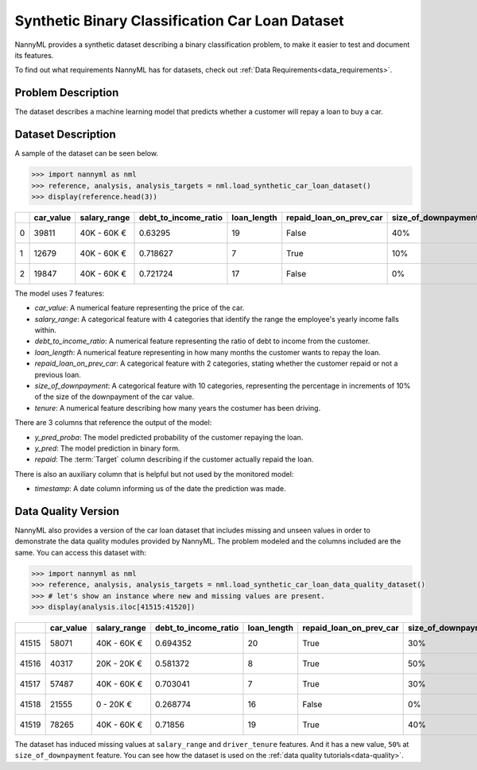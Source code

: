 .. _dataset-synthetic-binary-car-loan:

================================================
Synthetic Binary Classification Car Loan Dataset
================================================

NannyML provides a synthetic dataset describing a binary classification problem,
to make it easier to test and document its features.

To find out what requirements NannyML has for datasets, check out :ref:`Data Requirements<data_requirements>`.

Problem Description
===================

The dataset describes a machine learning model that predicts whether a customer
will repay a loan to buy a car.

Dataset Description
===================

A sample of the dataset can be seen below.

.. code-block:: python

    >>> import nannyml as nml
    >>> reference, analysis, analysis_targets = nml.load_synthetic_car_loan_dataset()
    >>> display(reference.head(3))


+----+-------------+----------------+------------------------+---------------+---------------------------+-----------------------+-----------------+----------------+----------+----------+-------------------------+
|    |   car_value | salary_range   |   debt_to_income_ratio |   loan_length | repaid_loan_on_prev_car   | size_of_downpayment   |   driver_tenure |   y_pred_proba |   y_pred |   repaid | timestamp               |
+====+=============+================+========================+===============+===========================+=======================+=================+================+==========+==========+=========================+
|  0 |       39811 | 40K - 60K €    |               0.63295  |            19 | False                     | 40%                   |        0.212653 |           0.99 |        1 |        1 | 2018-01-01 00:00:00.000 |
+----+-------------+----------------+------------------------+---------------+---------------------------+-----------------------+-----------------+----------------+----------+----------+-------------------------+
|  1 |       12679 | 40K - 60K €    |               0.718627 |             7 | True                      | 10%                   |        4.92755  |           0.07 |        0 |        0 | 2018-01-01 00:08:43.152 |
+----+-------------+----------------+------------------------+---------------+---------------------------+-----------------------+-----------------+----------------+----------+----------+-------------------------+
|  2 |       19847 | 40K - 60K €    |               0.721724 |            17 | False                     | 0%                    |        0.520817 |           1    |        1 |        1 | 2018-01-01 00:17:26.304 |
+----+-------------+----------------+------------------------+---------------+---------------------------+-----------------------+-----------------+----------------+----------+----------+-------------------------+

The model uses 7 features:

- `car_value`: A numerical feature representing the price of the car.

- `salary_range`: A categorical feature with 4 categories that identify the range
  the employee's yearly income falls within.

- `debt_to_income_ratio`: A numerical feature representing the ratio of debt to income from the customer.

- `loan_length`: A numerical feature representing in how many months the customer wants to repay the loan.

- `repaid_loan_on_prev_car`: A categorical feature with 2 categories, stating whether the customer
  repaid or not a previous loan.

- `size_of_downpayment`: A categorical feature with 10 categories, representing the percentage in increments of 10%
  of the size of the downpayment of the car value.

- `tenure`: A numerical feature describing how many years the costumer has been driving.


There are 3 columns that reference the output of the model:

- `y_pred_proba`: The model predicted probability of the customer repaying the loan.
- `y_pred`: The model prediction in binary form.
- `repaid`: The :term:`Target` column describing if the customer actually repaid the loan.


There is also an auxiliary column that is helpful but not used by the monitored model:

- `timestamp`: A date column informing us of the date the prediction was made.


Data Quality Version
======================

NannyML also provides a version of the car loan dataset that includes missing and unseen values in order to
demonstrate the data quality modules provided by NannyML. The problem modeled and the columns included are the
same. You can access this dataset with:

.. code-block:: python

    >>> import nannyml as nml
    >>> reference, analysis, analysis_targets = nml.load_synthetic_car_loan_data_quality_dataset()
    >>> # let's show an instance where new and missing values are present.
    >>> display(analysis.iloc[41515:41520])

+-------+-------------+----------------+------------------------+---------------+---------------------------+-----------------------+-----------------+-------------------------+----------------+----------+----------+
|       |   car_value | salary_range   |   debt_to_income_ratio |   loan_length | repaid_loan_on_prev_car   | size_of_downpayment   |   driver_tenure | timestamp               |   y_pred_proba | period   |   y_pred |
+=======+=============+================+========================+===============+===========================+=======================+=================+=========================+================+==========+==========+
| 41515 |       58071 | 40K - 60K €    |               0.694352 |            20 | True                      | 30%                   |        0.44644  | 2019-07-09 02:57:35.280 |           0.9  | analysis |        1 |
+-------+-------------+----------------+------------------------+---------------+---------------------------+-----------------------+-----------------+-------------------------+----------------+----------+----------+
| 41516 |       40317 | 20K - 20K €    |               0.581372 |             8 | True                      | 50%                   |      nan        | 2019-07-09 03:06:18.432 |           0.16 | analysis |        0 |
+-------+-------------+----------------+------------------------+---------------+---------------------------+-----------------------+-----------------+-------------------------+----------------+----------+----------+
| 41517 |       57487 | 40K - 60K €    |               0.703041 |             7 | True                      | 30%                   |        5.2826   | 2019-07-09 03:15:01.584 |           0.07 | analysis |        0 |
+-------+-------------+----------------+------------------------+---------------+---------------------------+-----------------------+-----------------+-------------------------+----------------+----------+----------+
| 41518 |       21555 | 0 - 20K €      |               0.268774 |            16 | False                     | 0%                    |        4.04887  | 2019-07-09 03:23:44.736 |           0.01 | analysis |        0 |
+-------+-------------+----------------+------------------------+---------------+---------------------------+-----------------------+-----------------+-------------------------+----------------+----------+----------+
| 41519 |       78265 | 40K - 60K €    |               0.71856  |            19 | True                      | 40%                   |        0.208278 | 2019-07-09 03:32:27.888 |           0.85 | analysis |        1 |
+-------+-------------+----------------+------------------------+---------------+---------------------------+-----------------------+-----------------+-------------------------+----------------+----------+----------+

The dataset has induced missing values at ``salary_range`` and ``driver_tenure`` features. And it has a new value, ``50%`` at ``size_of_downpayment`` feature.
You can see how the dataset is used on the :ref:`data quality tutorials<data-quality>`.
